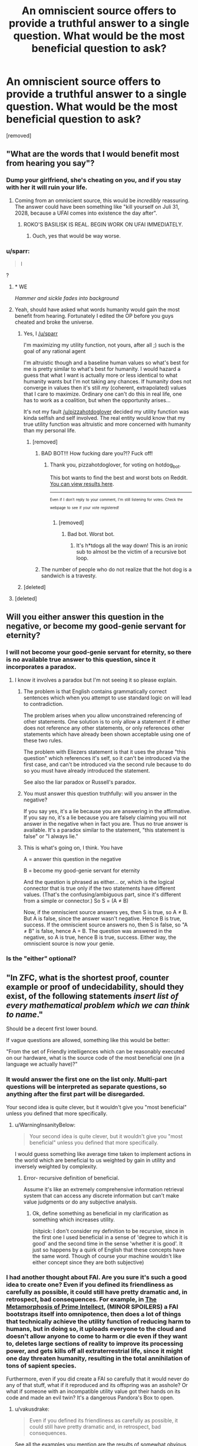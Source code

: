 #+TITLE: An omniscient source offers to provide a truthful answer to a single question. What would be the most beneficial question to ask?

* An omniscient source offers to provide a truthful answer to a single question. What would be the most beneficial question to ask?
:PROPERTIES:
:Author: pizzahotdoglover
:Score: 14
:DateUnix: 1529731935.0
:DateShort: 2018-Jun-23
:END:
[removed]


** "What are the words that I would benefit most from hearing you say"?
:PROPERTIES:
:Author: eroticas
:Score: 31
:DateUnix: 1529732092.0
:DateShort: 2018-Jun-23
:END:

*** Dump your girlfriend, she's cheating on you, and if you stay with her it will ruin your life.
:PROPERTIES:
:Author: pizzahotdoglover
:Score: 8
:DateUnix: 1529732221.0
:DateShort: 2018-Jun-23
:END:

**** Coming from an omniscient source, this would be /incredibly/ reassuring. The answer could have been something like "kill yourself on Juli 31, 2028, because a UFAI comes into existence the day after".
:PROPERTIES:
:Author: Silver_Swift
:Score: 16
:DateUnix: 1529735776.0
:DateShort: 2018-Jun-23
:END:

***** ROKO'S BASILISK IS REAL. BEGIN WORK ON UFAI IMMEDIATELY.
:PROPERTIES:
:Author: pizzahotdoglover
:Score: 13
:DateUnix: 1529736031.0
:DateShort: 2018-Jun-23
:END:

****** Ouch, yes that would be way worse.
:PROPERTIES:
:Author: Silver_Swift
:Score: 3
:DateUnix: 1529742451.0
:DateShort: 2018-Jun-23
:END:


*** u/sparr:
#+begin_quote
  I
#+end_quote

?
:PROPERTIES:
:Author: sparr
:Score: 9
:DateUnix: 1529732438.0
:DateShort: 2018-Jun-23
:END:

**** * WE
  :PROPERTIES:
  :CUSTOM_ID: we
  :END:
/Hammer and sickle fades into background/
:PROPERTIES:
:Author: IntPenDesSwo
:Score: 17
:DateUnix: 1529733124.0
:DateShort: 2018-Jun-23
:END:


**** Yeah, should have asked what words humanity would gain the most benefit from hearing. Fortunately I edited the OP before you guys cheated and broke the universe.
:PROPERTIES:
:Author: pizzahotdoglover
:Score: 8
:DateUnix: 1529733442.0
:DateShort: 2018-Jun-23
:END:

***** Yes, I [[/u/sparr]]

I'm maximizing my utility function, not yours, after all ;) such is the goal of any rational agent

I'm altruistic though and a baseline human values so what's best for me is pretty similar to what's best for humanity. I would hazard a guess that what I want is actually more or less identical to what humanity wants but I'm not taking any chances. If humanity does not converge in values then it's still /my/ (coherent, extrapolated) values that I care to maximize. Ordinary one can't do this in real life, one has to work as a coalition, but when the opportunity arises...

It's not my fault [[/u/pizzahotdoglover]] decided my utility function was kinda selfish and self involved. The real entity would know that my true utility function was altruistic and more concerned with humanity than my personal life.
:PROPERTIES:
:Author: eroticas
:Score: 8
:DateUnix: 1529739127.0
:DateShort: 2018-Jun-23
:END:

****** [removed]
:PROPERTIES:
:Score: -3
:DateUnix: 1529739151.0
:DateShort: 2018-Jun-23
:END:

******* BAD BOT!!! How fucking dare you?!? Fuck off!
:PROPERTIES:
:Author: pizzahotdoglover
:Score: 3
:DateUnix: 1529739369.0
:DateShort: 2018-Jun-23
:END:

******** Thank you, pizzahotdoglover, for voting on hotdog_bot.

This bot wants to find the best and worst bots on Reddit. [[https://goodbot-badbot.herokuapp.com/][You can view results here]].

--------------

^{^{Even}} ^{^{if}} ^{^{I}} ^{^{don't}} ^{^{reply}} ^{^{to}} ^{^{your}} ^{^{comment,}} ^{^{I'm}} ^{^{still}} ^{^{listening}} ^{^{for}} ^{^{votes.}} ^{^{Check}} ^{^{the}} ^{^{webpage}} ^{^{to}} ^{^{see}} ^{^{if}} ^{^{your}} ^{^{vote}} ^{^{registered!}}
:PROPERTIES:
:Author: GoodBot_BadBot
:Score: 1
:DateUnix: 1529739373.0
:DateShort: 2018-Jun-23
:END:

********* [removed]
:PROPERTIES:
:Score: 0
:DateUnix: 1529739388.0
:DateShort: 2018-Jun-23
:END:

********** Bad bot. Worst bot.
:PROPERTIES:
:Author: masterax2000
:Score: 2
:DateUnix: 1529742582.0
:DateShort: 2018-Jun-23
:END:

*********** It's h*tdogs all the way down! This is an ironic sub to almost be the victim of a recursive bot loop.
:PROPERTIES:
:Author: pizzahotdoglover
:Score: 2
:DateUnix: 1529742974.0
:DateShort: 2018-Jun-23
:END:


******* The number of people who do not realize that the hot dog is a sandwich is a travesty.
:PROPERTIES:
:Author: ElizabethRobinThales
:Score: 3
:DateUnix: 1529742797.0
:DateShort: 2018-Jun-23
:END:


***** [deleted]
:PROPERTIES:
:Score: 1
:DateUnix: 1529739071.0
:DateShort: 2018-Jun-23
:END:


**** [deleted]
:PROPERTIES:
:Score: 1
:DateUnix: 1529738956.0
:DateShort: 2018-Jun-23
:END:


** Will you either answer this question in the negative, or become my good-genie servant for eternity?
:PROPERTIES:
:Author: EliezerYudkowsky
:Score: 15
:DateUnix: 1529737932.0
:DateShort: 2018-Jun-23
:END:

*** I will not become your good-genie servant for eternity, so there is no available true answer to this question, since it incorporates a paradox.
:PROPERTIES:
:Author: pizzahotdoglover
:Score: 8
:DateUnix: 1529740941.0
:DateShort: 2018-Jun-23
:END:

**** I know it involves a paradox but I'm not seeing it so please explain.
:PROPERTIES:
:Score: 2
:DateUnix: 1529751880.0
:DateShort: 2018-Jun-23
:END:

***** The problem is that English contains grammatically correct sentences which when you attempt to use standard logic on will lead to contradiction.

The problem arises when you allow unconstrained referencing of other statements. One solution is to only allow a statement if it either does not reference any other statements, or only references other statements which have already been shown acceptable using one of these two rules.

The problem with Eliezers statement is that it uses the phrase "this question" which references it's self, so it can't be introduced via the first case, and can't be introduced via the second rule because to do so you must have already introduced the statement.

See also the liar paradox or Russell's paradox.
:PROPERTIES:
:Author: WarningInsanityBelow
:Score: 5
:DateUnix: 1529762455.0
:DateShort: 2018-Jun-23
:END:


***** You must answer this question truthfully: will you answer in the negative?

If you say yes, it's a lie because you are answering in the affirmative. If you say no, it's a lie because you are falsely claiming you will not answer in the negative when in fact you are. Thus no true answer is available. It's a paradox similar to the statement, "this statement is false" or "I always lie."
:PROPERTIES:
:Author: pizzahotdoglover
:Score: 2
:DateUnix: 1529789367.0
:DateShort: 2018-Jun-24
:END:


***** This is what's going on, I think. You have

A = answer this question in the negative

B = become my good-genie servant for eternity

And the question is phrased as either... or, which is the logical connector that is true only if the two statements have different values. (That's the confusing/ambiguous part, since it's different from a simple or connector.) So S = (A ≠ B)

Now, if the omniscient source answers yes, then S is true, so A ≠ B. But A is false, since the answer wasn't negative. Hence B is true, success. If the omniscient source answers no, then S is false, so "A ≠ B" is false, hence A = B. The question was answered in the negative, so A is true, hence B is true, success. Either way, the omniscient source is now your genie.
:PROPERTIES:
:Author: siIverspawn
:Score: 1
:DateUnix: 1539722923.0
:DateShort: 2018-Oct-17
:END:


*** Is the "either" optional?
:PROPERTIES:
:Author: cerebrum
:Score: 1
:DateUnix: 1544457769.0
:DateShort: 2018-Dec-10
:END:


** "In ZFC, what is the shortest proof, counter example or proof of undecidability, should they exist, of the following statements /insert list of every mathematical problem which we can think to name/."

Should be a decent first lower bound.

If vague questions are allowed, something like this would be better:

"From the set of Friendly intelligences which can be reasonably executed on our hardware, what is the source code of the most beneficial one (in a language we actually have)?"
:PROPERTIES:
:Author: WarningInsanityBelow
:Score: 15
:DateUnix: 1529734321.0
:DateShort: 2018-Jun-23
:END:

*** It would answer the first one on the list only. Multi-part questions will be interpreted as separate questions, so anything after the first part will be disregarded.

Your second idea is quite clever, but it wouldn't give you "most beneficial" unless you defined that more specifically.
:PROPERTIES:
:Author: pizzahotdoglover
:Score: 11
:DateUnix: 1529734756.0
:DateShort: 2018-Jun-23
:END:

**** u/WarningInsanityBelow:
#+begin_quote
  Your second idea is quite clever, but it wouldn't give you "most beneficial" unless you defined that more specifically.
#+end_quote

I would guess something like average time taken to implement actions in the world which are beneficial to us weighted by gain in utility and inversely weighted by complexity.
:PROPERTIES:
:Author: WarningInsanityBelow
:Score: 6
:DateUnix: 1529735144.0
:DateShort: 2018-Jun-23
:END:

***** Error- recursive definition of beneficial.

Assume it's like an extremely comprehensive information retrieval system that can access any discrete information but can't make value judgments or do any subjective analysis.
:PROPERTIES:
:Author: pizzahotdoglover
:Score: 5
:DateUnix: 1529735657.0
:DateShort: 2018-Jun-23
:END:

****** Ok, define something as beneficial in my clarification as something which increases utility.

(nitpick: I don't consider my definition to be recursive, since in the first one I used beneficial in a sense of 'degree to which it is good' and the second time in the sense 'whether it is good'. It just so happens by a quirk of English that these concepts have the same word. Though of course your machine wouldn't like either concept since they are both subjective)
:PROPERTIES:
:Author: WarningInsanityBelow
:Score: 3
:DateUnix: 1529736818.0
:DateShort: 2018-Jun-23
:END:


*** I had another thought about FAI. Are you sure it's such a good idea to create one? Even if you defined its friendliness as carefully as possible, it could still have pretty dramatic and, in retrospect, bad consequences. For example, in [[http://localroger.com/prime-intellect/][The Metamorphosis of Prime Intellect]], (MINOR SPOILERS) a FAI bootstraps itself into omnipotence, then does a lot of things that technically achieve the utility function of reducing harm to humans, but in doing so, it uploads everyone to the cloud and doesn't allow anyone to come to harm or die even if they want to, deletes large sections of reality to improve its processing power, and gets kills off all extraterrestrial life, since it might one day threaten humanity, resulting in the total annihilation of tons of sapient species.

Furthermore, even if you did create a FAI so carefully that it would never do any of that stuff, what if it reproduced and its offspring was an asshole? Or what if someone with an incompatible utility value got their hands on its code and made an evil twin? It's a dangerous Pandora's Box to open.
:PROPERTIES:
:Author: pizzahotdoglover
:Score: 1
:DateUnix: 1529738153.0
:DateShort: 2018-Jun-23
:END:

**** u/vakusdrake:
#+begin_quote
  Even if you defined its friendliness as carefully as possible, it could still have pretty dramatic and, in retrospect, bad consequences.
#+end_quote

See all the examples you mention are the results of somewhat obvious failures with regards to its utility function. Also FAI or really nearly any AGI don't create new AI with different utility functions because it might threaten the fulfillment of its own utility function.
:PROPERTIES:
:Author: vakusdrake
:Score: 5
:DateUnix: 1529738751.0
:DateShort: 2018-Jun-23
:END:

***** I'll concede the point that the AI would refrain from reproduction to avoid the possibility of its offspring harming humanity, but I think my other point is valid, even if the examples I cited were obvious. The examples are meant to illustrate that an AI would have very different thought processes than people do, and that no matter how careful we are, it's almost impossible to think of every single possible contingency. I mean, in all the discussions on [[/r/rational][r/rational]] about writing utility functions for AI, have you ever seen someone suggest that AI also protect alien life? I'm not saying that if people sat down and actually created one, they wouldn't think of it (after all, the author of the story thought of it), but it's just an example of a blind spot.

I'm suggesting that there are unknown unknowns that no human has ever or would ever conceive of, that could still have devastating consequences if not addressed.
:PROPERTIES:
:Author: pizzahotdoglover
:Score: 1
:DateUnix: 1529741795.0
:DateShort: 2018-Jun-23
:END:

****** u/ShiranaiWakaranai:
#+begin_quote
  protect alien life?
#+end_quote

There's usually something along the lines of "protect sentient/sapient/intelligent life", which includes any alien life we care about. It can wipe out alien microbes for all we care (unless of course, microbes are sentient).
:PROPERTIES:
:Author: ShiranaiWakaranai
:Score: 2
:DateUnix: 1529743912.0
:DateShort: 2018-Jun-23
:END:

******* So it destroys 1 billion alien species that would otherwise have evolved into altruistic inventors who would maximize everyone's utility functions a few eons down the road.
:PROPERTIES:
:Author: pizzahotdoglover
:Score: 1
:DateUnix: 1529744150.0
:DateShort: 2018-Jun-23
:END:

******** Does it know that those alien species would have maximized everyone's utility functions? If so, it would have let them live, since that is the method of maximizing utility. If not, then there's no real evidence that those alien species would have evolved, so wiping them out is fair game.

After all, every single action could potentially give rise to or prevent some maximally happy outcome, thanks to the butterfly effect. So if you weren't allowed to take actions that could prevent happy outcomes even though you have no evidence to suggest that that is the case, you wouldn't be able to take any action at all.
:PROPERTIES:
:Author: ShiranaiWakaranai
:Score: 3
:DateUnix: 1529745276.0
:DateShort: 2018-Jun-23
:END:


****** The underlying issue here is that you can make your definition of friendliness include judging friendliness the same way as you, which means it by definition it can't end up inadvertently not friendly by your standards.
:PROPERTIES:
:Author: vakusdrake
:Score: 2
:DateUnix: 1529748034.0
:DateShort: 2018-Jun-23
:END:


**** A friendly ai wouldn't do anything bad unless this was the least bad available option (modulo knowledge and computational constraints). If it did, it wouldn't be friendly (e.g. intellect prime is not friendly). Unfortunately we don't have any precise definitions of friendly, this is the reason why I thought you wouldn't allow my second question.
:PROPERTIES:
:Author: WarningInsanityBelow
:Score: 3
:DateUnix: 1529740199.0
:DateShort: 2018-Jun-23
:END:

***** I would say that with its omniscience it would be aware of everything ever said or written that defines "Friendly AI" and, combined with its knowledge of you, come up with a definition that fits your best understanding of what it means. And as I said in my response to [[/u/vakusdrake]]'s comment, there may be things that would never occur to any human to include in the definition of FAI, that would nevertheless have serious negative consequences (one of the examples I gave was of a FAI annihilating all alien life because one of its directives was to protect human life).
:PROPERTIES:
:Author: pizzahotdoglover
:Score: 1
:DateUnix: 1529742065.0
:DateShort: 2018-Jun-23
:END:


** We already know that the answer is 42, why wait another few million years?
:PROPERTIES:
:Score: 13
:DateUnix: 1529734355.0
:DateShort: 2018-Jun-23
:END:


** pfft re: your edit far worse can be done

#+begin_quote
  Please utter the sequence of values whose utterance in response to this question will globally maximize my utility function... within my future light cone... averaged across all Everett branches?
#+end_quote

I'd reckon the next most likely question would be something like "what is the shortest (but extremely well documented and commented?) source code written in an existing programming language and capable of being compiled into a program executable on existing hardware that will, in the shortest amount of time, bring into existence a recursively improving general artificial intelligence whose existence will maximally satisfy my values and whose values are maximally aligned with my own" or something lol idk

edit: haha called it! ;p
:PROPERTIES:
:Author: phylogenik
:Score: 9
:DateUnix: 1529733917.0
:DateShort: 2018-Jun-23
:END:

*** I was going to say you'd have to specifically define your values and what your utility function is, but of course, it's omniscient, so it would already know that information.

I'm also considering a bit limit, since the point of the question is basically, what information has the most value per bit.
:PROPERTIES:
:Author: pizzahotdoglover
:Score: 6
:DateUnix: 1529735121.0
:DateShort: 2018-Jun-23
:END:

**** I think the bit limit wouldn't do anything to prevent the first sort of question -- though, now that I think about it, with a sufficiently small limit there's no "guarantee" that the "do what I mean" sorts of questions are the best to ask, right? Since they're noncontextual, and I can't imagine my behavior changing substantially with the receipt of any of, say, 2^{10} possible ordered sets of 10 bits? Unless maybe I make it -- e.g., say I remain blind to the content of the answer, and then when I have some big, uncertain decision to make, I specify and designate my binary options (in the excluded middle sense, doing something and not doing something) and then "uncover" one of the bits and blindly do whatever action (or inaction) it corresponds to.

Trivially, I could make some $ on high stake roulette, or less trivially become head of state or something and use it to decide whether to wage war. I don't think I could "reuse" bits, even if they fade from conscious memory, since doing so would couple decisions and have to average utility across that (potentially suboptimal) coupling. I could maybe even force certain outcomes if I precommit to doing something really preference-frustrating in the event of the outcome I don't want? or maybe not, actually.
:PROPERTIES:
:Author: phylogenik
:Score: 3
:DateUnix: 1529736636.0
:DateShort: 2018-Jun-23
:END:

***** I edited the OP to exclude AI source codes, since that is basically the "wish for more wishes" answer to the prompt. But that wouldn't exclude questions that would assist with the creation of FAI, like "what currently unknown computer programming concept or development, if explained today, would most reduce the time it takes us to create a FAI?"
:PROPERTIES:
:Author: pizzahotdoglover
:Score: 2
:DateUnix: 1529737076.0
:DateShort: 2018-Jun-23
:END:


** Clarification request: Under what circumstances do I have this opportunity to question this omniscient oracle, and what form does the answer take?

If I have to ask the question on the spot without preparation, and the answer is an immediate verbal response, then that would have a major impact on the people asking the oracle to write software for them. I doubt any ordinary human can memorize the complete code for an artificial intelligence after hearing it read aloud once.
:PROPERTIES:
:Author: Tommy2255
:Score: 4
:DateUnix: 1529735311.0
:DateShort: 2018-Jun-23
:END:

*** There is no time limit on when you have to ask the question, and it will be given to you in any format you choose, including digital/searchable. So if you wanted you could hold a worldwide summit of scientists and world leaders to spend years debating or refining the question, or you could just ask it right now if you really did have a shot with Mary from your 11th grade class.
:PROPERTIES:
:Author: pizzahotdoglover
:Score: 3
:DateUnix: 1529735851.0
:DateShort: 2018-Jun-23
:END:


** Does P=NP
:PROPERTIES:
:Author: GCU_JustTesting
:Score: 3
:DateUnix: 1529741567.0
:DateShort: 2018-Jun-23
:END:


** "Give me the proof or refutation of P=NP."

I think this is at least a good answer to the question given your restraints, if not absolutely optimal. It has a concrete answer and isn't asking to solve all my problems for me, but can still in effect help do so through giving the algorithm for solving any mathematical proof and giving the avenue to make basically all programming (excluding the AI ethics bits) problems trivial.

Well, it would suck if P doesn't equal NP, or the general solution requires a googol operations, but the potential reward is so high that you can risk merely learning an interesting piece of mathematical knowledge and getting the million dollar Millennium Prize money.
:PROPERTIES:
:Author: sicutumbo
:Score: 3
:DateUnix: 1529738030.0
:DateShort: 2018-Jun-23
:END:

*** Though if you're in it for the money, you might as well just ask for lottery numbers.
:PROPERTIES:
:Author: ShiranaiWakaranai
:Score: 2
:DateUnix: 1529742666.0
:DateShort: 2018-Jun-23
:END:

**** Or the location of valuable undiscovered natural resources, or the chemical formula of a substance that can cure ___.
:PROPERTIES:
:Author: pizzahotdoglover
:Score: 2
:DateUnix: 1529743213.0
:DateShort: 2018-Jun-23
:END:


*** This was the first answer I was expecting, actually. And if it tells you that P doesn't equal NP then at least we know that and can avoid wasting resources on the question. There's probably a lot of other implications to knowing that for sure that would be helpful in ways I haven't thought about.
:PROPERTIES:
:Author: pizzahotdoglover
:Score: 1
:DateUnix: 1529739123.0
:DateShort: 2018-Jun-23
:END:


** u/vakusdrake:
#+begin_quote
  Edit: Multi-part questions will be interpreted as separate questions, so anything after the first part will be disregarded.
#+end_quote

This doesn't really work as a limitation. Just specify a question whose answer must necessarily include the answers to any other questions you want answered, thus meaning your only real limit here is needing to generate all your questions up-front.

I'd also like to point out that the previously mentioned question "What are the words that I would benefit most from hearing you say?" would very nearly work. However you would need to add the caveat that "benefit" is defined based on your current utility function.\\
The question works because without a limit on answer length the best answer for it to give you would effectively function as Path to Victory, in fact since it's able to exploit the butterfly effect it would probably actually be vastly superior to PtV. So the most likely outcome could be it causing you to take a bunch of bizzare random seeming actions that lead to the development of a FAI with your utility function happening in a few years due to many different freak accidents.
:PROPERTIES:
:Author: vakusdrake
:Score: 3
:DateUnix: 1529739398.0
:DateShort: 2018-Jun-23
:END:

*** Assume that it's smart enough to work around semantic traps. If the question by its phrasing necessarily includes the answers to A, B, and C, it will identify this and only answer A. If that's not possible, it would return an error- too much information requested- ask a single question.
:PROPERTIES:
:Author: pizzahotdoglover
:Score: 1
:DateUnix: 1529742277.0
:DateShort: 2018-Jun-23
:END:

**** Again that doesn't work unless it just barrs /any/ question which outputs too much information. There's no coherent way to distinguish whether a question is made of smaller component question, because nearly any question can be presented as multiple smaller questions.
:PROPERTIES:
:Author: vakusdrake
:Score: 2
:DateUnix: 1529748222.0
:DateShort: 2018-Jun-23
:END:

***** The entity makes a judgment call with its omniscience
:PROPERTIES:
:Author: pizzahotdoglover
:Score: 1
:DateUnix: 1529789116.0
:DateShort: 2018-Jun-24
:END:

****** The issue is that the distinction between complex questions and multiple questions is kind of nonexistent. So two people could easily come up with the /same/ question, with only one of them having constructed it out of multiple smaller questions and other having developed it from scratch.
:PROPERTIES:
:Author: vakusdrake
:Score: 2
:DateUnix: 1529856722.0
:DateShort: 2018-Jun-24
:END:

******* Right. So if you choose to ask an extremely narrow question, which could have been answered as part of a more complex, acceptable question, then you will have squandered your opportunity. On the other hand, if you construct a question that is basically a multi-part question, you won't get a multi-part answer. The entity will decide whether this is the case.

So for example, if you asked, how does photosynthesis work, the entity could tell you that process, even though it contains more than one piece of information. But if you ask, (a) how do leaves absorb sunlight energy, and (b) how do plants spend absorbed energy, then you will have phrased your question foolishly, because you'll only get an answer to either (a) or (b).

On the other hand, if you ask it to fully recount all information on plants, that will be judged too broad of a question, even though it only requested one "thing" semantically.
:PROPERTIES:
:Author: pizzahotdoglover
:Score: 1
:DateUnix: 1529858863.0
:DateShort: 2018-Jun-24
:END:

******** u/vakusdrake:
#+begin_quote
  Right. So if you choose to ask an extremely narrow question, which could have been answered as part of a more complex, acceptable question, then you've squandered the opportunity. On the other hand, if you construct a question that is basically a multi-part question, you won't get a multi-part answer. The entity will decide whether this is the case.
#+end_quote

I'm saying there's fundamentally no metric it could use to determine whether something seems like a multi-part question and the metric you seem to be using is just whether it sounds like a multi-part question to you. However that metric can be trivially subverted by just phrasing your questions better.
:PROPERTIES:
:Author: vakusdrake
:Score: 2
:DateUnix: 1529859142.0
:DateShort: 2018-Jun-24
:END:

********* I get that, and I'm saying it has enough omniscience to make a judgment call, just like you or I could. If you agree that it can interpret things like utility functions and whether an AI is friendly or beneficial, then you should also agree that it knows enough about multipart questions and semantics to make a judgment call on whether a question qualifies. At some point, such a judgment call is necessary, otherwise that defeats the entire limitation of the "single question". If multi part questions were allowed, then you could just ask it unlimited questions by using clever phrasing.
:PROPERTIES:
:Author: pizzahotdoglover
:Score: 1
:DateUnix: 1529865353.0
:DateShort: 2018-Jun-24
:END:

********** Right I'm just saying that you aren't using a consistent standard either so saying it uses the same standard as you (with your FAI analogy) doesn't fix anything.\\
Comparing "determining whether something is actually multiple questions" to friendliness doesn't really work, because it implies that there is actually some non-arbitrary metric (as in not just whatever is currently your whim) being used even if you can't articulate it/understand it without omniscience.
:PROPERTIES:
:Author: vakusdrake
:Score: 2
:DateUnix: 1529866138.0
:DateShort: 2018-Jun-24
:END:

*********** How would you suggest that the "one question" restriction be enforced, if you were in charge of imposing that restriction? I agree that my method is imperfect, but it's the best way I can think of.
:PROPERTIES:
:Author: pizzahotdoglover
:Score: 1
:DateUnix: 1529868225.0
:DateShort: 2018-Jun-24
:END:

************ Honestly I would probably just impose a limit in the number of bits that could be transmitted. However that creates the obvious problem that while that limit may be trivial for an omniscient being to know, for us knowing the exact number of bits contained within a given question is practically a intractable problem.
:PROPERTIES:
:Author: vakusdrake
:Score: 2
:DateUnix: 1529870041.0
:DateShort: 2018-Jun-25
:END:

************* I wonder how you would optimize a yes or no question with a guaranteed truthful answer?
:PROPERTIES:
:Author: pizzahotdoglover
:Score: 1
:DateUnix: 1529870386.0
:DateShort: 2018-Jun-25
:END:

************** Hmm that gives me an idea.. I don't actually think you could do anything very useful with just a single yes-no question (at least if you had no way of proving to others this happened).

However I think you could probably make the oracle useful if you simply limited it to giving you some finite number (say 20) of yes no question. Yes it would sort of change the premise however it would also eliminate the problems that the limitation on multiple merged questions was designed to deal with in the first case.

Additional limits may include having to merge the X# questions into a single question, or forcing people to ask their questions all within some short timespan. This would allow people to take their time coming up with good questions but not let them employ many additional exploits available to them if they could space out their questions over any amount of time.

P.S. If you were going with this and you wanted to actually have it be on the same level of usefulness as you probably had in mind with regards to the original scenario you'd probably want to give people a fair deal more than twenty questions.
:PROPERTIES:
:Author: vakusdrake
:Score: 2
:DateUnix: 1529871744.0
:DateShort: 2018-Jun-25
:END:


** "What message when posted online and linked where I will link it, will make the vast majority of humanity completely dedicate themselves to a non-counterproductive policy that maximizes the probability of FAI within the next 100 years."
:PROPERTIES:
:Author: ArmokGoB
:Score: 3
:DateUnix: 1529739953.0
:DateShort: 2018-Jun-23
:END:

*** This seems dangerous, because maybe the policy that maximizes the probability of an FAI is to spur people into recklessly rushing out AIs, and so also increase the probability of a UFAI.

E.g. Maybe before your message, the probability of FAI in 100 years is 10%, UFAI is 20%, and no AI is 70%. There could be a message advocating careful coding that leads to 15% FAI, 5% UFAI and 80% no AI, which is what you would want. But then there could be a message advocating rushed coding that leads to 20% FAI 80% UFAI, which has a higher FAI probability and so is the message you are given.
:PROPERTIES:
:Author: ShiranaiWakaranai
:Score: 2
:DateUnix: 1529743012.0
:DateShort: 2018-Jun-23
:END:

**** That's what "non-counterproductive" means. Also, we seem to vastly disagree what the probabilities before the message is; I'd say closer to 2% FAI, 1% no AI, and 97% UFAI. That last one split into something like 88% everyone simply dies and the future value of the universe is exactly 0, and 9% something unimaginablly malevolent with a million times more suffering than the worst hells ever imagined by humanity.
:PROPERTIES:
:Author: ArmokGoB
:Score: 2
:DateUnix: 1529750984.0
:DateShort: 2018-Jun-23
:END:

***** u/ShiranaiWakaranai:
#+begin_quote
  That's what "non-counterproductive" means.
#+end_quote

What exactly does that mean though, quantitatively? Is any policy that increases the chance of a UFAI considered counterproductive? Is there some ratio threshold of FAI to UFAI probability that a policy must have to be non-counterproductive? If the restrictions are too tight, you might end up with policies that have very weak effects that barely change any of the probabilities.

#+begin_quote
  Also, we seem to vastly disagree what the probabilities before the message is;
#+end_quote

Eh, they were just numbers I chose to illustrate the problem. My real opinion is 0% FAI 99% UFAI 1% some catastrophic event(s) wipes out all/most of humanity before they build a UFAI, simply because I don't believe FAIs are possible. I can't use this for the example since every policy would have no effect on the probability of an FAI.
:PROPERTIES:
:Author: ShiranaiWakaranai
:Score: 2
:DateUnix: 1529776669.0
:DateShort: 2018-Jun-23
:END:

****** Yea, that could happen, but it seem unlikely given my priors. It's not perfect by definition, anything that is would be against the spirit of the rules.
:PROPERTIES:
:Author: ArmokGoB
:Score: 2
:DateUnix: 1529782129.0
:DateShort: 2018-Jun-23
:END:


*** You should change "vast majority" to "highest possible fraction" or something, to avoid the answer, "no such message exists."
:PROPERTIES:
:Author: pizzahotdoglover
:Score: 1
:DateUnix: 1529742517.0
:DateShort: 2018-Jun-23
:END:

**** Maybe, but if I do that it contains multiple lose variables and underspecifies how to do tradeoff between them
:PROPERTIES:
:Author: ArmokGoB
:Score: 2
:DateUnix: 1529750666.0
:DateShort: 2018-Jun-23
:END:


** I am assuming an anthropocentric metric of benefit for the sake of time, brevity, and to avoid obvious monkey's paws.

My top choices are:

1. "Provide a complete Standard Model such that it accounts for as many phenomena as possible with the highest possible degree of accuracy." In addition to gravity, dark matter, and energy this takes care of any unobservables that we would otherwise never be able to fully understand.
2. "What is the genetic code of an organism that would provide the greatest benefit to humanity?"
3. "What is a safe method to optimize human intelligence?"
4. "What series of actions can we reasonably perform that will maximize the long-term probability of humanity's satisfaction and survival?" If it is possible to survive in perpetuity (e.g. avoiding heat death) these answers will be preferentially selected. If our extinction is inevitable we don't waste an answer on a response like "you can't."

If necessary, we can avoid being given answers we could never use by adding to the quotes above: "...that humanity will have a 100% chance of utilizing to our greatest benefit before extinction, the end of the universe, or a maximum of [[http://googology.wikia.com/wiki/Graham%27s_number][Graham's number]] of years, whichever is soonest." Probability takes care of failure during construction from all sources, so finding the *most* beneficial option requires playing the long game, but not so long that the universe dies before we have a few billion years to benefit from the results. If heat death ends up not being the inevitable fate of everything, perhaps as a result of the answer we receive, setting an arbitrarily high duration eliminates responses that would have the highest theoretical benefit but could not be fully realized in a finite amount of time.

Edit: [[/u/erotica][u/erotica]]'s answer takes the prize in my opinion, but hopefully this will provide you with a few more specific examples to think about :).
:PROPERTIES:
:Author: brbrainerd
:Score: 2
:DateUnix: 1529739915.0
:DateShort: 2018-Jun-23
:END:

*** 1. You should add a caveat such that if no such model exists, provide the model that accounts for the most possible phenomena.

2. I was thinking about this one when other people were asking for AI source code. After all, the intelligence doesn't have to be a computer. But it would be tragic if we never developed the technology to actualize the genetic code into a healthy organism. And it'd be hilarious if when we did, it just turned out to be Jesus.

3. Stay in school, kids!

4. It could tell you the single most beneficial action or the first action in the series you requested, but asking for the whole series would count as a multi-part question.
:PROPERTIES:
:Author: pizzahotdoglover
:Score: 3
:DateUnix: 1529742875.0
:DateShort: 2018-Jun-23
:END:

**** u/brbrainerd:
#+begin_quote
  You should add a caveat such that if no such model exists, provide the model that accounts for the most possible phenomena.
#+end_quote

Good catch. I also added "to the highest possible degree of accuracy," though it is possible that we would receive a highly probabilistic model with less than optimal utility (not unlike the model we have today ;) ).

#+begin_quote
  But it would be tragic if we never developed the technology to actualize the genetic code into a healthy organism.
#+end_quote

I think the final paragraph takes care of that.

#+begin_quote
  And it'd be hilarious if when we did, it just turned out to be Jesus.
#+end_quote

Despite my (lack of) religious beliefs, I would watch the hell out of that sci-fi.

#+begin_quote
  asking for the whole series would count as a multi-part question.
#+end_quote

Perhaps asking for the most beneficial overall strategy, instead of a rote series of actions, would result in a succinct but complete answer?
:PROPERTIES:
:Author: brbrainerd
:Score: 2
:DateUnix: 1529744047.0
:DateShort: 2018-Jun-23
:END:

***** u/pizzahotdoglover:
#+begin_quote
  Despite my (lack of) religious beliefs, I would watch the hell out of that sci-fi.
#+end_quote

Lol yeah, that's actually how the Second Coming of Jesus comes about. Who knew?

#+begin_quote
  Perhaps asking for the most beneficial overall strategy, instead of a rote series of actions, would result in a succinct but complete answer?
#+end_quote

That would definitely work.
:PROPERTIES:
:Author: pizzahotdoglover
:Score: 2
:DateUnix: 1529744302.0
:DateShort: 2018-Jun-23
:END:


*** u/ShiranaiWakaranai:
#+begin_quote
  "What series of actions can we reasonably perform that will maximize the long-term probability of humanity's satisfaction and survival?" If it is possible to survive in perpetuity (e.g. avoiding heat death) these answers will be preferentially selected. If our extinction is inevitable we don't waste an answer on a response like "you can't."
#+end_quote

Suppose the omniscient being does give you a correct answer for this. How would you convince the rest of humanity to follow those actions though? You can't really prove that you got the answer from an omniscient being, since it disappeared after you asked it that one question.
:PROPERTIES:
:Author: ShiranaiWakaranai
:Score: 3
:DateUnix: 1529743444.0
:DateShort: 2018-Jun-23
:END:

**** Sounds like [[/u/brbrainerd]] would be the tragic love child of Cassandra and Accord.
:PROPERTIES:
:Author: pizzahotdoglover
:Score: 2
:DateUnix: 1529743918.0
:DateShort: 2018-Jun-23
:END:


**** If that's unaccounted for by my use of the term "reasonable," then I believe the probability failsafe in the final paragraph will steer us around this issue. Instructions that are unpersuasive or otherwise non-communicable would necessarily have a low probability of overall success.
:PROPERTIES:
:Author: brbrainerd
:Score: 2
:DateUnix: 1529744300.0
:DateShort: 2018-Jun-23
:END:

***** I think for the sake of the prompt, we can assume that people will be aware of the omniscient entity's offer and omniscience. Otherwise, most answers would be, Step 1: Become dictator...
:PROPERTIES:
:Author: pizzahotdoglover
:Score: 1
:DateUnix: 1529744619.0
:DateShort: 2018-Jun-23
:END:


** "What is the code for a program that will answer any question I ask of it correctly (if it complies with the above rules)?"

Such a program exists, because you can simply program a massive look-up table for every possible question with their answers as coded constants. It is not an AI, because it isn't smart, it's just looking up a table. It isn't a multi-part question. It is an extremely narrow question, because the code given either works or does not. So it should comply with all rules and thus result in getting all answers to all questions that comply with the rules.
:PROPERTIES:
:Author: ShiranaiWakaranai
:Score: 2
:DateUnix: 1529741723.0
:DateShort: 2018-Jun-23
:END:

*** Congratulations, you've munchkined your way into unlimited knowledge. Here is your infinitely long code. It may take some time to enter into your computers and compile. But really, since it includes the answers to every possible question, I think this would just be interpreted as a multi-part question. In other words the restriction is less, "no multi-part questions" as it is, "no questions that require numerous answers."
:PROPERTIES:
:Author: pizzahotdoglover
:Score: 1
:DateUnix: 1529743439.0
:DateShort: 2018-Jun-23
:END:

**** As others have mentioned, that is not a coherent restriction. Or at least making it coherent is non trivial, how do you distinguish a single answer? Many questions can be broken up into simpler ones, and a way to demarcate questions that would include giving the source code for a FAI, but exclude the other answers to me seems like it'll be highly contrived.
:PROPERTIES:
:Score: 2
:DateUnix: 1529752312.0
:DateShort: 2018-Jun-23
:END:

***** As I mentioned, the entity makes a judgment call.
:PROPERTIES:
:Author: pizzahotdoglover
:Score: 3
:DateUnix: 1529789411.0
:DateShort: 2018-Jun-24
:END:


** "How can I acquire as much knowledge as possible after I ask this question?"

Should hopefully result in something along the lines of:

"By listening very carefully to the following information:" <insert all knowledge known by the omniscient being>
:PROPERTIES:
:Author: ShiranaiWakaranai
:Score: 2
:DateUnix: 1529742264.0
:DateShort: 2018-Jun-23
:END:


** If I can become omniscient, what is the most efficient/optimal method for me to become so?
:PROPERTIES:
:Author: ElizabethRobinThales
:Score: 2
:DateUnix: 1529742882.0
:DateShort: 2018-Jun-23
:END:

*** I guarantee your answer will be along the lines of "You can't."
:PROPERTIES:
:Author: ShiranaiWakaranai
:Score: 2
:DateUnix: 1529743092.0
:DateShort: 2018-Jun-23
:END:

**** Nah. If it's possible to become omniscient, then it's possible to becom ominscient.
:PROPERTIES:
:Author: ElizabethRobinThales
:Score: 2
:DateUnix: 1529744298.0
:DateShort: 2018-Jun-23
:END:

***** But according to the rules, we're supposed to ignore the existence of the omniscient being for our question.
:PROPERTIES:
:Author: ShiranaiWakaranai
:Score: 2
:DateUnix: 1529745088.0
:DateShort: 2018-Jun-23
:END:

****** Regardless of whether or not thre is an ominscient being, if it is possible to become omniscient, then it is possible to become omniscient.
:PROPERTIES:
:Author: ElizabethRobinThales
:Score: 2
:DateUnix: 1529745506.0
:DateShort: 2018-Jun-23
:END:


** How do I build HLMI?\\
How do you align arbitrary level artificial intelligence with human goals? (Alignment problem)

I'm sure there are several other "impossible" problems which if you knew the answer to would change life as we know it.
:PROPERTIES:
:Score: 2
:DateUnix: 1529751515.0
:DateShort: 2018-Jun-23
:END:


** "How can I become omniscient myself?"
:PROPERTIES:
:Author: King_of_Men
:Score: 3
:DateUnix: 1529734260.0
:DateShort: 2018-Jun-23
:END:

*** The answer might just be: "you can't"
:PROPERTIES:
:Author: WarningInsanityBelow
:Score: 12
:DateUnix: 1529734396.0
:DateShort: 2018-Jun-23
:END:


*** Or, "what could I say to persuade you to answer additional questions?" Still risky, because the answer might be, "there is no way to do that."
:PROPERTIES:
:Author: pizzahotdoglover
:Score: 8
:DateUnix: 1529735014.0
:DateShort: 2018-Jun-23
:END:

**** Or it might tell you, then disappear before you can do anything with the information
:PROPERTIES:
:Author: sicutumbo
:Score: 5
:DateUnix: 1529737419.0
:DateShort: 2018-Jun-23
:END:

***** Wait come back! Fuck. I should've asked for the Grand Unified Theory of Everything.
:PROPERTIES:
:Author: pizzahotdoglover
:Score: 2
:DateUnix: 1529738564.0
:DateShort: 2018-Jun-23
:END:
